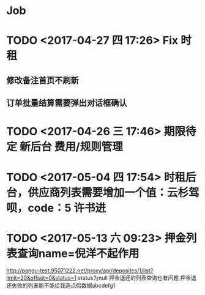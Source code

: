 * Job 
* TODO <2017-04-27 四 17:26> Fix 时租
** 修改备注首页不刷新
** 订单批量结算需要弹出对话框确认
* TODO <2017-04-26 三 17:46> 期限待定 新后台 费用/规则管理
* TODO <2017-05-04 四 17:54> 时租后台，供应商列表需要增加一个值：云杉驾呗，code：5 许书进
* TODO <2017-05-13 六 09:23> 押金列表查询name=倪洋不起作用
http://pangu-test.95071222.net/proxy/api/deposites/1/list?limit=20&offset=0&status=1  status为null
押金退还的列表查询也有问题
押金退还失败的列表能不能给我造点假数据abcdefg1
